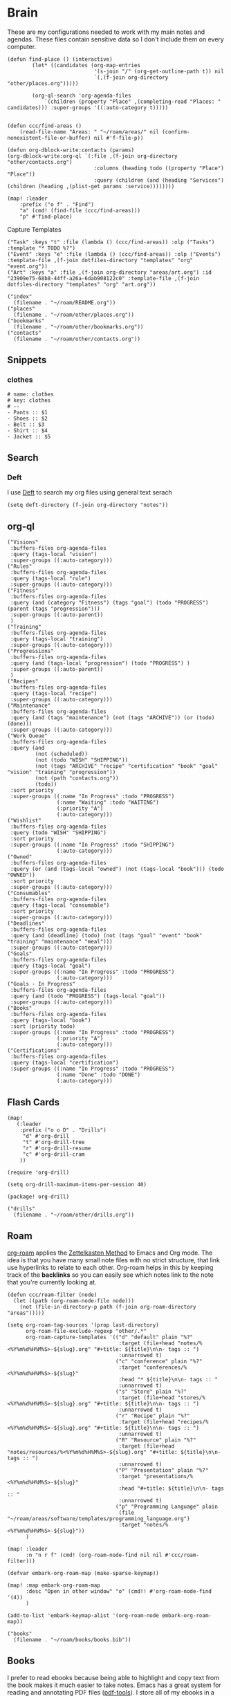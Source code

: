 * Brain
These are my configurations needed to work with my main notes and agendas. These files contain sensitive data so I don't include them on every computer.

#+begin_src elisp :noweb-ref configs
(defun find-place () (interactive)
        (let* ((candidates (org-map-entries
                            '(s-join "/" (org-get-outline-path t)) nil
                            `(,(f-join org-directory "other/places.org")))))

        (org-ql-search 'org-agenda-files
            `(children (property "Place" ,(completing-read "Places: " candidates))) :super-groups '((:auto-category t)))))


(defun ccc/find-areas ()
    (read-file-name "Areas: " "~/roam/areas/" nil (confirm-nonexistent-file-or-buffer) nil #'f-file-p))

(defun org-dblock-write:contacts (params)
(org-dblock-write:org-ql `(:file ,(f-join org-directory "other/contacts.org")
                            :columns (heading todo ((property "Place") "Place"))
                            :query (children (and (heading "Services") (children (heading ,(plist-get params :service))))))))

(map! :leader
    :prefix ("o f" . "Find")
    "a" (cmd! (find-file (ccc/find-areas)))
    "p" #'find-place)
#+end_src

Capture Templates

#+begin_src elisp :noweb-ref capture-templates
("Task" :keys "t" :file (lambda () (ccc/find-areas)) :olp ("Tasks") :template "* TODO %?")
("Event" :keys "e" :file (lambda () (ccc/find-areas)) :olp ("Events") :template-file ,(f-join dotfiles-directory "templates" "org" "event.org"))
("Art" :keys "a" :file ,(f-join org-directory "areas/art.org") :id "23909e75-68b8-44ff-a26a-6dab908122c0" :template-file ,(f-join dotfiles-directory "templates" "org" "art.org"))
#+end_src

#+begin_src elisp :noweb-ref bookmarks
("index"
  (filename . "~/roam/README.org"))
("places"
  (filename . "~/roam/other/places.org"))
("bookmarks"
  (filename . "~/roam/other/bookmarks.org"))
("contacts"
  (filename . "~/roam/other/contacts.org"))
#+end_src
** Snippets
:PROPERTIES:
:snippet_mode: org-mode
:END:

*** clothes
#+BEGIN_SRC snippet :tangle (get-snippet-path)
# name: clothes
# key: clothes
# --
- Pants :: $1
- Shoes :: $2
- Belt :: $3
- Shirt :: $4
- Jacket :: $5
#+END_SRC

** Search
*** Deft

I use [[https://jblevins.org/projects/deft/][Deft]] to search my org files using general text serach

#+begin_src elisp :noweb-ref configs
(setq deft-directory (f-join org-directory "notes"))
#+end_src

** org-ql
#+begin_src elisp :noweb-ref org-ql-views
("Visions"
 :buffers-files org-agenda-files
 :query (tags-local "vision")
 :super-groups ((:auto-category)))
("Rules"
 :buffers-files org-agenda-files
 :query (tags-local "rule")
 :super-groups ((:auto-category)))
("Fitness"
 :buffers-files org-agenda-files
 :query (and (category "Fitness") (tags "goal") (todo "PROGRESS") (parent (tags "progression")))
 :super-groups ((:auto-parent))
 )
("Training"
 :buffers-files org-agenda-files
 :query (tags-local "training")
 :super-groups ((:auto-category)))
("Progressions"
 :buffers-files org-agenda-files
 :query (and (tags-local "progression") (todo "PROGRESS") )
 :super-groups ((:auto-parent))
 )
("Recipes"
 :buffers-files org-agenda-files
 :query (tags-local "recipe")
 :super-groups ((:auto-category)))
("Maintenance"
 :buffers-files org-agenda-files
 :query (and (tags "maintenance") (not (tags "ARCHIVE")) (or (todo) (done)))
 :super-groups ((:auto-category)))
("Work Queue"
 :buffers-files org-agenda-files
 :query (and
         (not (scheduled))
         (not (todo "WISH" "SHIPPING"))
         (not (tags "ARCHIVE" "recipe" "certification" "book" "goal" "vision" "training" "progression"))
         (not (path "contacts.org"))
         (todo))
 :sort priority
 :super-groups ((:name "In Progress" :todo "PROGRESS")
                (:name "Waiting" :todo "WAITING")
                (:priority "A")
                (:auto-category)))
("Wishlist"
 :buffers-files org-agenda-files
 :query (todo "WISH" "SHIPPING")
 :sort priority
 :super-groups ((:name "In Progress" :todo "SHIPPING")
                (:auto-category)))
("Owned"
 :buffers-files org-agenda-files
 :query (or (and (tags-local "owned") (not (tags-local "book"))) (todo "OWNED"))
 :sort priority
 :super-groups ((:auto-category)))
("Consumables"
 :buffers-files org-agenda-files
 :query (tags-local "consumable")
 :sort priority
 :super-groups ((:auto-category)))
("Deadlines"
 :buffers-files org-agenda-files
 :query (and (deadline) (todo) (not (tags "goal" "event" "book" "training" "maintenance" "meal")))
 :super-groups ((:auto-category)))
("Goals"
 :buffers-files org-agenda-files
 :query (tags-local "goal")
 :super-groups ((:name "In Progress" :todo "PROGRESS")
                (:auto-category)))
("Goals - In Progress"
 :buffers-files org-agenda-files
 :query (and (todo "PROGRESS") (tags-local "goal"))
 :super-groups ((:auto-category)))
("Books"
 :buffers-files org-agenda-files
 :query (tags-local "book")
 :sort (priority todo)
 :super-groups ((:name "In Progress" :todo "PROGRESS")
                (:priority "A")
                (:auto-category)))
("Certifications"
 :buffers-files org-agenda-files
 :query (tags-local "certification")
 :super-groups ((:name "In Progress" :todo "PROGRESS")
                (:name "Done" :todo "DONE")
                (:auto-category)))
#+end_src

** Flash Cards

#+begin_src elisp :noweb-ref configs
(map!
   (:leader
    :prefix ("o o D" . "Drills")
     "d" #'org-drill
     "t" #'org-drill-tree
     "r" #'org-drill-resume
     "c" #'org-drill-cram
    ))

(require 'org-drill)

(setq org-drill-maximum-items-per-session 40)
#+end_src

#+begin_src elisp :noweb-ref packages
(package! org-drill)
#+end_src

#+begin_src elisp :noweb-ref bookmarks
("drills"
  (filename . "~/roam/other/drills.org"))
#+end_src

** Roam
:PROPERTIES:
:ID:       c94f5761-3a42-44df-afd3-55f409902dbf
:END:

[[https://www.orgroam.com/][org-roam]] applies the [[https://zettelkasten.de/posts/overview/][Zettelkasten Method]] to Emacs and Org mode. The idea is that you have many small note files with no strict structure, that link use hyperlinks to relate to each other. Org-roam helps in this by keeping track of the *backlinks* so you can easily see which notes link to the note that you're currently looking at.

#+begin_src elisp :noweb-ref configs :results none
(defun ccc/roam-filter (node)
  (let ((path (org-roam-node-file node)))
    (not (file-in-directory-p path (f-join org-roam-directory "areas")))))

(setq org-roam-tag-sources '(prop last-directory)
      org-roam-file-exclude-regexp "other/.*"
      org-roam-capture-templates '(("d" "default" plain "%?"
                                    :target (file+head "notes/%<%Y%m%d%H%M%S>-${slug}.org" "#+title: ${title}\n\n- tags :: ")
                                    :unnarrowed t)
                                   ("c" "conference" plain "%?"
                                    :target "conferences/%<%Y%m%d%H%M%S>-${slug}"
                                    :head "* ${title}\n\n- tags :: "
                                    :unnarrowed t)
                                   ("s" "Store" plain "%?"
                                    :target (file+head "stores/%<%Y%m%d%H%M%S>-${slug}.org" "#+title: ${title}\n\n- tags :: ")
                                    :unnarrowed t)
                                   ("r" "Recipe" plain "%?"
                                    :target (file+head "recipes/%<%Y%m%d%H%M%S>-${slug}.org" "#+title: ${title}\n\n- tags :: ")
                                    :unnarrowed t)
                                   ("R" "Resource" plain "%?"
                                    :target (file+head "notes/resources/%<%Y%m%d%H%M%S>-${slug}.org" "#+title: ${title}\n\n- tags :: ")
                                    :unnarrowed t)
                                   ("P" "Presentation" plain "%?"
                                    :target "presentations/%<%Y%m%d%H%M%S>-${slug}"
                                    :head "#+title: ${title}\n\n- tags :: "
                                    :unnarrowed t)
                                   ("p" "Programming Language" plain
                                    (file "~/roam/areas/software/templates/programming_language.org")
                                    :target "notes/%<%Y%m%d%H%M%S>-${slug}"))
      )

(map! :leader
      :n "n r f" (cmd! (org-roam-node-find nil nil #'ccc/roam-filter)))

(defvar embark-org-roam-map (make-sparse-keymap))

(map! :map embark-org-roam-map
      :desc "Open in other window" "o" (cmd!! #'org-roam-node-find '(4))
      )

(add-to-list 'embark-keymap-alist '(org-roam-node embark-org-roam-map))
#+end_src

#+begin_src elisp :noweb-ref bookmarks
("books"
  (filename . "~/roam/books/books.bib"))
#+end_src

** Books

I prefer to read ebooks because being able to highlight and copy text from the book makes it much easier to take notes. Emacs has a great system for reading and annotating PDF files ([[https://github.com/politza/pdf-tools][pdf-tools]]). I store all of my ebooks in a single flat directory. Metadata about each book is stored in a [[http://www.bibtex.org/][Bibtex]] file and each books is named after it's bibtex entry ID.

- Note :: [[https://books.google.com/][books.google.com]] provides bibtex-style citations for books in it's database

I use [[https://github.com/weirdNox/org-noter][org-noter]] when I'm taking notes on the book. It provides an interface with the PDF and the org-mode notes side-by-side. Org-noter will add metadata to your notes to link them to the page in the PDF that they're about

#+begin_src elisp :noweb-ref bookmarks
("books"
  (filename . "~/roam/books/books.bib"))
#+end_src

*** org-noter
#+begin_src elisp :noweb-ref configs :results none
(setq org-noter-always-create-frame nil
      org-noter-notes-search-path '("~/roam/books")
      org-noter-doc-split-percentage '(0.67 . 0.33)
                )

(undefine-key! pdf-view-mode-map :n "i")
(map! :after org-noter
      :mode org-noter-doc-mode
      :n "i" #'org-noter-insert-note)
#+end_src

#+begin_src elisp :noweb-ref packages
(package! org-noter-pdftools)
#+end_src

*** Bibtex
#+begin_src elisp :noweb-ref configs
(defvar ccc/books-dir "~/roam/books")
(after! citar
    (setq
            citar-bibliography '("~/roam/books/books.bib")
            citar-library-paths '("~/roam/books/")
            citar-notes-paths '("~/roam/books/")
            citar-default-action #'citar-open-files
            org-ref-default-bibliography '("~/roam/books/books.bib")
            reftex-default-bibliography org-ref-default-bibliography
            org-ref-pdf-directory "~/roam/books/"
            bibtex-completion-notes-template-multiple-files "#+TITLE: ${title}
    ,#+ROAM_KEY: cite:${=key=}

    - tags :: %?"
                    )

    (defun bibtex-add-entry (entry)
    (let* ((id (with-temp-buffer
                    (bibtex-mode)
                    (insert entry)
                    ))
            (exists (citar-get-entry id)))
        (if exists
            (message (format "Entry %s already exists" id))
        (with-current-buffer (find-file-noselect (car citar-bibliography))
            (end-of-buffer)
            (insert "\n" entry)
            (save-buffer)))))
  )

(defun ccc/add-book (file citekey)
  (interactive (list (read-file-name "Add file: ") (citar-select-ref)))
  (let ((new-path (format "%s/%s.%s" ccc/books-dir citekey (f-ext file))))
    (copy-file file new-path)))

(map! :leader
      "o B" #'citar-open-files)
(map! :map embark-file-map
      "b" #'ccc/add-book)
#+end_src

#+begin_src elisp :noweb-ref packages
(package! org-roam-bibtex)
(package! org-ref)
#+end_src

*** google-books
#+begin_src elisp :noweb-ref configs
(defun google-books--get-bibtex (book)
  "Get a bibtex file from Google Books API"
  ;; book
  (url-to-string (format "https://books.google.com/books?id=%s&output=bibtex" book))
  )

(defun google-books--search (pattern)
  "Search Google Books API"
  (interactive)
  (let* ((url (browse-url-encode-url (concat "https://www.googleapis.com/books/v1/volumes?q=" pattern)))
        (response (url-to-string url)))
    (cdr (nth 2 (json-read-from-string response)))))

(defun google-books--builder (prompt)
  `( "/home/chaise/dotfiles/bin/curl-jq.sh"
     ,(browse-url-encode-url (concat "https://www.googleapis.com/books/v1/volumes?q=" prompt))
     ".items[]")
  )

(defun google-books--display-candidate (candidate)
  (let ((json (json-parse-string candidate)))
    (list (gethash "title" (gethash "volumeInfo" json)) (gethash "id" json)))
  )

(defun google-books--lookup (selected candidates &rest _)
  (nth 1 (assoc selected candidates)))

  (defun google-books--read-title ()
    (consult--read (consult--async-command #'google-books--builder (consult--async-map #'google-books--display-candidate))
     :prompt "Title"
     :lookup #'google-books--lookup
     :initial (consult--async-split-initial nil)
     :require-match t
     )
    )

(defun google-books ()
    "Books searcher with ivy interface."
    (interactive)
    (let ((book (google-books--read-title)))
      (bibtex-add-entry (google-books--get-bibtex book))
      )
)
#+end_src

*** pdf-tools
| Command                                   | Key       | Description             |
|-------------------------------------------+-----------+-------------------------|
| pdf-view-goto-page                        | g p       |                         |
| pdf-view-midnight-minor-mode              | z m       | Dark mode               |
| pdf-view-fit-height-to-window             | H         |                         |
| pdf-view-fit-width-to-window              | W         |                         |
| pdf-annot-add-highlight-markup-annotation | C-c C-a h | Highlight selected text |
| pdf-annot-list-annotations                | C-c C-a l | List all annotations    |

#+begin_src elisp :noweb-ref configs
(map! :after pdf-tools
      :mode pdf-view-mode
      :n "g p" #'pdf-view-goto-page
      )
#+end_src
*** Capture

Used to capture books I want to read into the right category

#+begin_src elisp :noweb-ref capture-templates
("Book" :keys "b" :function (lambda () (goto-or-create-heading "Books"))
    :book (lambda () (citar-select-ref))
    :template-file "~/roam/areas/org/templates/book.org")
#+end_src
** Tasks

- [ ] Increase speed somehow
  - Skip direct links and deviantart
  - Run items in parallel?
- [ ] Maybe write metadata files so I can get links to the posts
- [ ] Add instgrams and twitters

#+begin_src elisp :noweb-ref configs
(defvar task-queue nil)

(defvar task-current nil)

(defvar images-file "~/roam/other/images.org")

(defvar download-command
  "/home/chaise/.local/bin/gallery-dl --dest /home/chaise/gallery-dl --verbose --filter 'date > datetime.utcfromtimestamp(%d)' -A 2 %s")

(defun queue-task (cmd)
  (interactive)
  (if task-current
      (setq task-queue (append task-queue (list cmd)))
      (start-task cmd))
  task-queue)

(defun next-task ()
  (interactive)
  (when task-queue
    (start-task (car task-queue)))
    (setq task-queue (cdr task-queue)))

(defun yesterday-start ()
  (let ((yesterday (decode-time (time-add (current-time) (* 3600 -24)))))
    (time-convert
     (encode-time (make-decoded-time :second 0 :minute 0 :hour 0 :day (nth 3 yesterday) :month (nth 4 yesterday) :year (nth 5 yesterday)))
     'integer)
    ))

(defun start-task (cmd)
  (interactive)
  (let* ((default-directory "/home/chaise")
         (process (start-process-shell-command "task" "*tasks*" cmd)))
    (setq task-current cmd)
    (set-process-sentinel process (lambda (process event) (setq task-current nil) (next-task)))
    ))

(defun download-images ()
  (interactive)
  (dolist (link (image-links))
    (let ((cmd (format download-command (yesterday-start) link)))
      (queue-task cmd))
    )
  )

(defun image-links ()
  (with-current-buffer
      (find-file-noselect images-file)
(-non-nil (org-map-entries
   (lambda ()
        (forward-char 3)
     (let ((hyperlink (s-match "^\\[\\[\\(http.+?\\)\\]\\(?:\\[.+?\\]\\)?\\]" (org-get-heading))))
       (when hyperlink
         (nth 1 hyperlink)
       )
       ))))
      )
  )
#+end_src
** Agenda  :crypt:

-----BEGIN PGP MESSAGE-----

hQEMAwdIIsOCIXDtAQgAz+doe/BPHiY7thpQMzOIyu8mbV8eecLRrpk3qyugSE73
HbpZi9QSfys8zTxwwqjxEORKixRtxsaMSVWlTge7eKQ22CGiFEkfqGB8BSCu4l1M
545gcxJZEjJHXNaan3BX4akXM5k7qEIIr3vNMO+OLf7qtJx5IAdyaJy4VjguhKAn
DF03HCJxXM/d4WXIzrh/VES86ji32xXOlKGk/S5SnGB0A+9JhMCDxPjOhHAI+yGZ
cKeSWSaqBJLW8zepVSwENT1+tuwEr++O7Z4Wuetejvo+JPQArtUNREengJxx1l+t
W3f7z6Vw8QfFnIMZARQ9yQeIwbeAd6Y8tW/uNL5ZHdLAxgFN8zaxA3WXB7PREbNq
sZVp+HhxfjxePn6i4m4XKIivieg+px9xlZLSjwmD3CGElnRvxEFNvNDhIbft5H1D
6Vx6erT5wo2XhZCc2mHQYaVYZoJ17nG6DPEcH6nUdQ052z+HKG3mpgMfv3a+hy0N
qqCYngI+nyGE94qbIf2lGHVbxxks1eSxGq6/ukAvY4GwZugeQylKCEEA8Pyl/QE9
xUjU16DX9eiVCtLacT8vat6XFpBnKzi4gkznkJEJnTVuiqtQ9Zv8kWaUSwgW69Tt
A/3ZftH1msnIBIGKDj8HlcbHfeBB05tacyf3Et9oP/fpH6c0rNklXTccF6EY7eBA
vWN/DNht6LTLYHQkKJXkQPjyS5nmqreXM/oGeTn0MULo3z1bqCamEj2aDLUybuGY
IGoMmEeotIQhEQtkLATf6YHhTtYz5rv3j/R3SwUz6Jq7JwxoCVcTM+kSLuJgYm+s
iNQrMlbxzrPpWw3e0lFknt28p77M66Tg6TYH0ZAFDf+tvfMkiJzsJw==
=uG1G
-----END PGP MESSAGE-----
